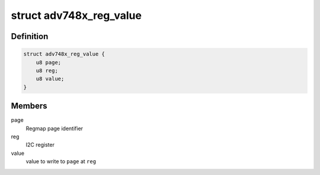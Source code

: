 .. -*- coding: utf-8; mode: rst -*-
.. src-file: drivers/media/i2c/adv748x/adv748x-core.c

.. _`adv748x_reg_value`:

struct adv748x_reg_value
========================

.. c:type:: struct adv748x_reg_value

    Register write instruction

.. _`adv748x_reg_value.definition`:

Definition
----------

.. code-block:: c

    struct adv748x_reg_value {
        u8 page;
        u8 reg;
        u8 value;
    }

.. _`adv748x_reg_value.members`:

Members
-------

page
    Regmap page identifier

reg
    I2C register

value
    value to write to \ ``page``\  at \ ``reg``\ 

.. This file was automatic generated / don't edit.


